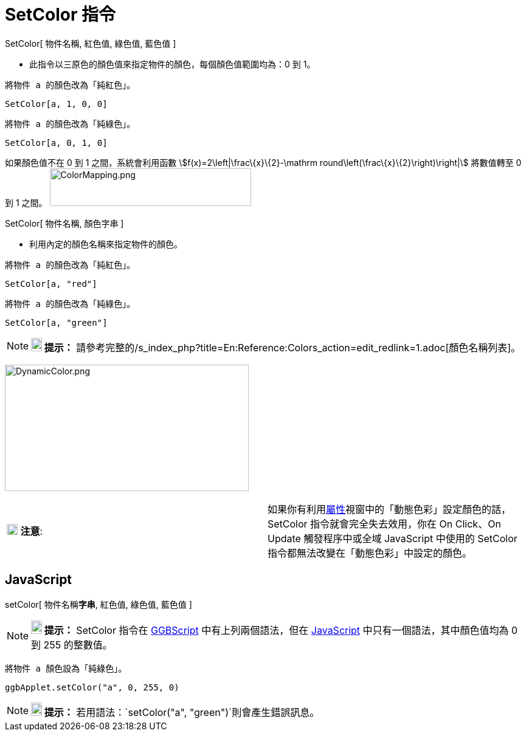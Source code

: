 = SetColor 指令
:page-en: commands/SetColor
ifdef::env-github[:imagesdir: /zh/modules/ROOT/assets/images]

SetColor[ 物件名稱, 紅色值, 綠色值, 藍色值 ]

* 此指令以三原色的顏色值來指定物件的顏色，每個顏色值範圍均為：0 到 1。

[EXAMPLE]
====
 將物件 a 的顏色改為「純紅色」。

====

`++SetColor[a, 1, 0, 0]++`

[EXAMPLE]
====
 將物件 a 的顏色改為「純綠色」。

====

`++SetColor[a, 0, 1, 0]++`

如果顏色值不在 0 到 1 之間，系統會利用函數 stem:[f(x)=2\left|\frac\{x}\{2}-\mathrm
round\left(\frac\{x}\{2}\right)\right|] 將數值轉至 0 到 1 之間。
image:ColorMapping.png[ColorMapping.png,width=331,height=62]

SetColor[ 物件名稱, 顏色字串 ]

* 利用內定的顏色名稱來指定物件的顏色。

[EXAMPLE]
====
 將物件 a 的顏色改為「純紅色」。

====

`++SetColor[a, "red"]++`

[EXAMPLE]
====
 將物件 a 的顏色改為「純綠色」。

====

`++SetColor[a, "green"]++`

[NOTE]
====

*image:18px-Bulbgraph.png[Note,title="Note",width=18,height=22] 提示：*
請參考完整的/s_index_php?title=En:Reference:Colors_action=edit_redlink=1.adoc[顏色名稱列表]。

====

image:DynamicColor.png[DynamicColor.png,width=401,height=208]

[cols=",",]
|===
|image:18px-Attention.png[注意,title="注意",width=18,height=18] *注意*:
|如果你有利用xref:/屬性.adoc[屬性]視窗中的「動態色彩」設定顏色的話，SetColor 指令就會完全失去效用，你在 On Click、On
Update 觸發程序中或全域 JavaScript 中使用的 SetColor 指令都無法改變在「動態色彩」中設定的顏色。
|===

== JavaScript

setColor[ 物件名稱**字串**, 紅色值, 綠色值, 藍色值 ]

[NOTE]
====

*image:18px-Bulbgraph.png[Note,title="Note",width=18,height=22] 提示：* SetColor 指令在 xref:/編寫程式.adoc[GGBScript]
中有上列兩個語法，但在 xref:/編寫程式.adoc[JavaScript] 中只有一個語法，其中顏色值均為 0 到 255 的整數值。

====

[EXAMPLE]
====
 將物件 a 顏色設為「純綠色」。

====

`++ggbApplet.setColor("a", 0, 255, 0)++`

[NOTE]
====

*image:18px-Bulbgraph.png[Note,title="Note",width=18,height=22] 提示：*
若用語法：`++setColor("a", "green")++`則會產生錯誤訊息。

====
